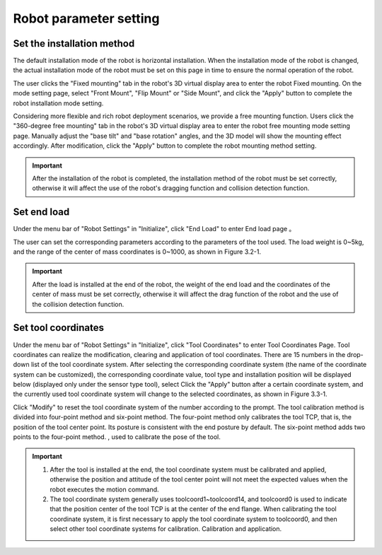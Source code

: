 Robot parameter setting
===========================

Set the installation method
----------------------------

The default installation mode of the robot is horizontal installation. When the installation mode of the robot is changed, the actual installation mode of the robot must be set on this page in time to ensure the normal operation of the robot.

The user clicks the "Fixed mounting" tab in the robot's 3D virtual display area to enter the robot Fixed mounting. On the mode setting page, select "Front Mount", "Flip Mount" or "Side Mount", and click the "Apply" button to complete the robot installation mode setting.

.. image:: teaching_pendant_software/025.png
   :width: 6in
   :align: center

.. centered:: Figure 3.1-1 Fixed mounting

Considering more flexible and rich robot deployment scenarios, we provide a free mounting function. Users click the "360-degree free mounting" tab in the robot's 3D virtual display area to enter the robot free mounting mode setting page. Manually adjust the "base tilt" and "base rotation" angles, and the 3D model will show the mounting effect accordingly. After modification, click the "Apply" button to complete the robot mounting method setting.

.. image:: teaching_pendant_software/026.png
   :width: 6in
   :align: center
   
.. centered:: Figure 3.1-2 360 degree free mounting

.. important::
   After the installation of the robot is completed, the installation method of the robot must be set correctly, otherwise it will affect the use of the robot's dragging function and collision detection function.

Set end load
--------------------

Under the menu bar of "Robot Settings" in "Initialize", click "End Load" to enter End load page 。

.. image:: teaching_pendant_software/044.png
   :width: 3in
   :align: center

.. centered:: Figure 3.2-1 Schematic diagram of load setting

The user can set the corresponding parameters according to the parameters of the tool used. The load weight is 0~5kg, and the range of the center of mass coordinates is 0~1000, as shown in Figure 3.2-1.

.. important:: 
   After the load is installed at the end of the robot, the weight of the end load and the coordinates of the center of mass must be set correctly, otherwise it will affect the drag function of the robot and the use of the collision detection function.

Set tool coordinates
--------------------

Under the menu bar of "Robot Settings" in "Initialize", click "Tool Coordinates" to enter Tool Coordinates Page. Tool coordinates can realize the modification, clearing and application of tool coordinates. There are 15 numbers in the drop-down list of the tool coordinate system. After selecting the corresponding coordinate system (the name of the coordinate system can be customized), the corresponding coordinate value, tool type and installation position will be displayed below (displayed only under the sensor type tool), select Click the "Apply" button after a certain coordinate system, and the currently used tool coordinate system will change to the selected coordinates, as shown in Figure 3.3-1.

Click "Modify" to reset the tool coordinate system of the number according to the prompt. The tool calibration method is divided into four-point method and six-point method. The four-point method only calibrates the tool TCP, that is, the position of the tool center point. Its posture is consistent with the end posture by default. The six-point method adds two points to the four-point method. , used to calibrate the pose of the tool.

.. image:: teaching_pendant_software/027.png
   :width: 3in
   :align: center

.. centered:: Figure 3.3-1 Set tool coordinates

.. image:: teaching_pendant_software/028.png
   :width: 3in
   :align: center

.. centered:: Figure 3.3-2 Set tool coordinates

.. important:: 
   1. After the tool is installed at the end, the tool coordinate system must be calibrated and applied, otherwise the position and attitude of the tool center point will not meet the expected values when the robot executes the motion command.

   2. The tool coordinate system generally uses toolcoord1~toolcoord14, and toolcoord0 is used to indicate that the position center of the tool TCP is at the center of the end flange. When calibrating the tool coordinate system, it is first necessary to apply the tool coordinate system to toolcoord0, and then select other tool coordinate systems for calibration. Calibration and application.
